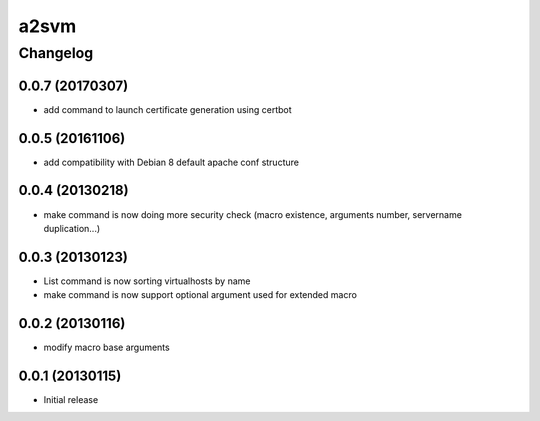 **************
a2svm
**************


Changelog
#############

0.0.7 (20170307)
*******************

* add command to launch certificate generation using certbot

0.0.5 (20161106)
*******************

* add compatibility with Debian 8 default apache conf structure

0.0.4 (20130218)
*******************

* make command is now doing more security check (macro existence, arguments number, servername duplication...)


0.0.3 (20130123)
*******************

* List command is now sorting virtualhosts by name
* make command is now support optional argument used for extended macro

0.0.2 (20130116)
*******************

* modify macro base arguments

0.0.1 (20130115)
*******************

* Initial release
